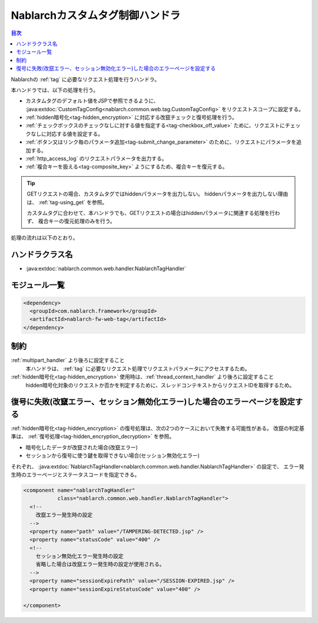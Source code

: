 .. _nablarch_tag_handler:

Nablarchカスタムタグ制御ハンドラ
==================================================

.. contents:: 目次
  :depth: 3
  :local:

Nablarchの :ref:`tag` に必要なリクエスト処理を行うハンドラ。

本ハンドラでは、以下の処理を行う。

* カスタムタグのデフォルト値をJSPで参照できるように、
  :java:extdoc:`CustomTagConfig<nablarch.common.web.tag.CustomTagConfig>` をリクエストスコープに設定する。
* :ref:`hidden暗号化<tag-hidden_encryption>` に対応する改竄チェックと復号処理を行う。
* :ref:`チェックボックスのチェックなしに対する値を指定する<tag-checkbox_off_value>` ために、リクエストにチェックなしに対応する値を設定する。
* :ref:`ボタン又はリンク毎のパラメータ追加<tag-submit_change_parameter>` のために、リクエストにパラメータを追加する。
* :ref:`http_access_log` のリクエストパラメータを出力する。
* :ref:`複合キーを扱える<tag-composite_key>` ようにするため、複合キーを復元する。

.. tip::
 GETリクエストの場合、カスタムタグではhiddenパラメータを出力しない。
 hiddenパラメータを出力しない理由は、 :ref:`tag-using_get` を参照。

 カスタムタグに合わせて、本ハンドラでも、GETリクエストの場合はhiddenパラメータに関連する処理を行わず、
 複合キーの復元処理のみを行う。

処理の流れは以下のとおり。

.. image:: ../images/NablarchTagHandler/NablarchTagHandler_flow.png

ハンドラクラス名
--------------------------------------------------
* :java:extdoc:`nablarch.common.web.handler.NablarchTagHandler`

モジュール一覧
---------------------------------------------------------------------
.. code-block:: xml

  <dependency>
    <groupId>com.nablarch.framework</groupId>
    <artifactId>nablarch-fw-web-tag</artifactId>
  </dependency>

制約
------------------------------
:ref:`multipart_handler` より後ろに設定すること
  本ハンドラは、 :ref:`tag` に必要なリクエスト処理でリクエストパラメータにアクセスするため。

:ref:`hidden暗号化<tag-hidden_encryption>` 使用時は、:ref:`thread_context_handler` より後ろに設定すること
  hidden暗号化対象のリクエストか否かを判定するために、スレッドコンテキストからリクエストIDを取得するため。

復号に失敗(改竄エラー、セッション無効化エラー)した場合のエラーページを設定する
------------------------------------------------------------------------------------
:ref:`hidden暗号化<tag-hidden_encryption>` の復号処理は、次の2つのケースにおいて失敗する可能性がある。
改竄の判定基準は、 :ref:`復号処理<tag-hidden_encryption_decryption>` を参照。

* 暗号化したデータが改竄された場合(改竄エラー)
* セッションから復号に使う鍵を取得できない場合(セッション無効化エラー)

それぞれ、
:java:extdoc:`NablarchTagHandler<nablarch.common.web.handler.NablarchTagHandler>` の設定で、
エラー発生時のエラーページとステータスコードを指定できる。

.. code-block:: xml

  <component name="nablarchTagHandler"
             class="nablarch.common.web.handler.NablarchTagHandler">
    <!--
      改竄エラー発生時の設定
    -->
    <property name="path" value="/TAMPERING-DETECTED.jsp" />
    <property name="statusCode" value="400" />
    <!--
      セッション無効化エラー発生時の設定
      省略した場合は改竄エラー発生時の設定が使用される。
    -->
    <property name="sessionExpirePath" value="/SESSION-EXPIRED.jsp" />
    <property name="sessionExpireStatusCode" value="400" />

  </component>